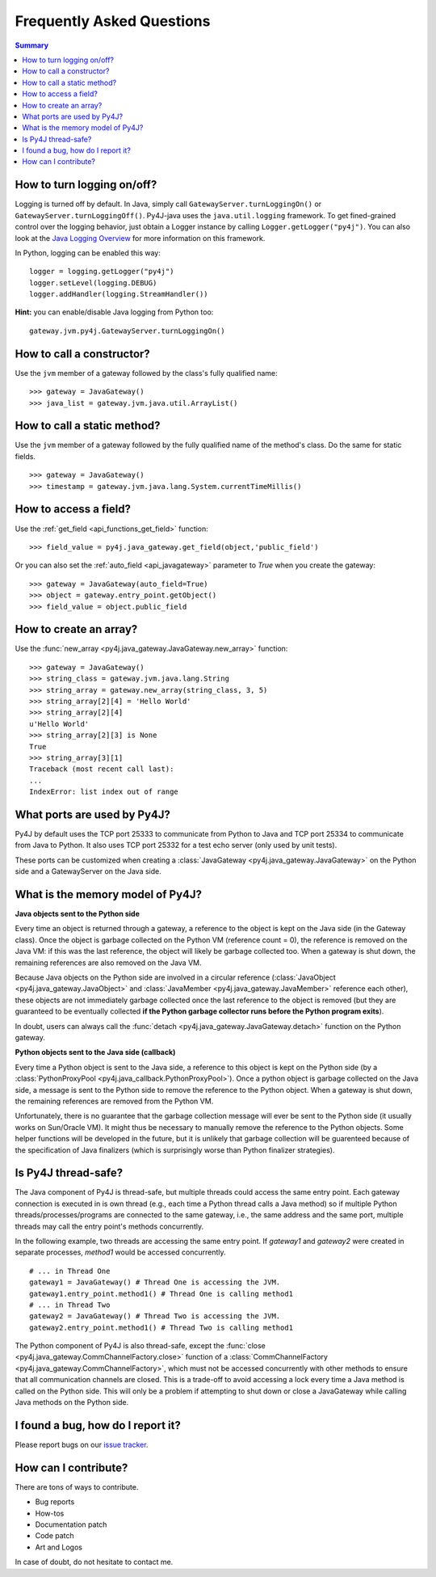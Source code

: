 Frequently Asked Questions
==========================

.. contents:: Summary
   :backlinks: entry
   :local:

How to turn logging on/off?
---------------------------

Logging is turned off by default. In Java, simply call ``GatewayServer.turnLoggingOn()`` or
``GatewayServer.turnLoggingOff()``. Py4J-java uses the ``java.util.logging`` framework. To get fined-grained control
over the logging behavior, just obtain a Logger instance by calling ``Logger.getLogger("py4j")``. You can also look at
the `Java Logging Overview <http://java.sun.com/javase/6/docs/technotes/guides/logging/overview.html>`_ for more
information on this framework.

In Python, logging can be enabled this way:

::

  logger = logging.getLogger("py4j")
  logger.setLevel(logging.DEBUG)
  logger.addHandler(logging.StreamHandler())

**Hint:** you can enable/disable Java logging from Python too:

::

  gateway.jvm.py4j.GatewayServer.turnLoggingOn()


How to call a constructor?
--------------------------

Use the ``jvm`` member of a gateway followed by the class's fully qualified name:

::

  >>> gateway = JavaGateway()
  >>> java_list = gateway.jvm.java.util.ArrayList()


How to call a static method?
----------------------------

Use the ``jvm`` member of a gateway followed by the fully qualified name of the method's class. Do the same for static
fields.

::

  >>> gateway = JavaGateway()
  >>> timestamp = gateway.jvm.java.lang.System.currentTimeMillis()


How to access a field?
----------------------

Use the :ref:`get_field <api_functions_get_field>` function:

::

  >>> field_value = py4j.java_gateway.get_field(object,'public_field')
  
  
Or you can also set the :ref:`auto_field <api_javagateway>` parameter to `True` when you create the gateway:

::

  >>> gateway = JavaGateway(auto_field=True)
  >>> object = gateway.entry_point.getObject()
  >>> field_value = object.public_field


How to create an array?
-----------------------

Use the :func:`new_array <py4j.java_gateway.JavaGateway.new_array>` function:

::

   >>> gateway = JavaGateway()
   >>> string_class = gateway.jvm.java.lang.String
   >>> string_array = gateway.new_array(string_class, 3, 5)
   >>> string_array[2][4] = 'Hello World'
   >>> string_array[2][4]
   u'Hello World'
   >>> string_array[2][3] is None
   True
   >>> string_array[3][1]
   Traceback (most recent call last):
   ...
   IndexError: list index out of range


What ports are used by Py4J?
----------------------------

Py4J by default uses the TCP port 25333 to communicate from Python to Java and TCP port 25334 to communicate from Java
to Python. It also uses TCP port 25332 for a test echo server (only used by unit tests).

These ports can be customized when creating a :class:`JavaGateway <py4j.java_gateway.JavaGateway>` on the Python side
and a GatewayServer on the Java side.


What is the memory model of Py4J?
---------------------------------

**Java objects sent to the Python side**

Every time an object is returned through a gateway, a reference to the object is kept on the Java side (in the Gateway
class). Once the object is garbage collected on the Python VM (reference count = 0), the reference is removed on the
Java VM: if this was the last reference, the object will likely be garbage collected too. When a gateway is shut down,
the remaining references are also removed on the Java VM.

Because Java objects on the Python side are involved in a circular reference (:class:`JavaObject
<py4j.java_gateway.JavaObject>` and :class:`JavaMember <py4j.java_gateway.JavaMember>` reference each other), these
objects are not immediately garbage collected once the last reference to the object is removed (but they are guaranteed
to be eventually collected **if the Python garbage collector runs before the Python program exits**).

In doubt, users can always call the :func:`detach <py4j.java_gateway.JavaGateway.detach>` function on the Python
gateway.

**Python objects sent to the Java side (callback)**

Every time a Python object is sent to the Java side, a reference to this object is kept on the Python side (by a
:class:`PythonProxyPool <py4j.java_callback.PythonProxyPool>`). Once a python object is garbage collected on the Java
side, a message is sent to the Python side to remove the reference to the Python object. When a gateway is shut down,
the remaining references are removed from the Python VM.

Unfortunately, there is no guarantee that the garbage collection message will ever be sent to the Python side (it
usually works on Sun/Oracle VM). It might thus be necessary to manually remove the reference to the Python objects. Some
helper functions will be developed in the future, but it is unlikely that garbage collection will be guarenteed because
of the specification of Java finalizers (which is surprisingly worse than Python finalizer strategies).

Is Py4J thread-safe?
--------------------

The Java component of Py4J is thread-safe, but multiple threads could access the same entry point. Each gateway
connection is executed in is own thread (e.g., each time a Python thread calls a Java method) so if multiple Python
threads/processes/programs are connected to the same gateway, i.e., the same address and the same port, multiple threads
may call the entry point's methods concurrently.

In the following example, two threads are accessing the same entry point. If `gateway1` and `gateway2` were created in 
separate processes, `method1` would be accessed concurrently.

::
  
  # ... in Thread One
  gateway1 = JavaGateway() # Thread One is accessing the JVM.
  gateway1.entry_point.method1() # Thread One is calling method1
  # ... in Thread Two
  gateway2 = JavaGateway() # Thread Two is accessing the JVM.
  gateway2.entry_point.method1() # Thread Two is calling method1


The Python component of Py4J is also thread-safe, except the :func:`close <py4j.java_gateway.CommChannelFactory.close>`
function of a :class:`CommChannelFactory <py4j.java_gateway.CommChannelFactory>`, which must not be accessed
concurrently with other methods to ensure that all communication channels are closed. This is a trade-off to avoid
accessing a lock every time a Java method is called on the Python side. This will only be a problem if attempting to
shut down or close a JavaGateway while calling Java methods on the Python side.

I found a bug, how do I report it?
----------------------------------

Please report bugs on our `issue tracker <https://sourceforge.net/apps/trac/py4j/newticket>`_.

How can I contribute?
---------------------

There are tons of ways to contribute.

* Bug reports
* How-tos
* Documentation patch
* Code patch
* Art and Logos

In case of doubt, do not hesitate to contact me.